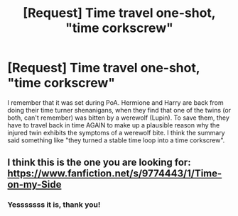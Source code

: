 #+TITLE: [Request] Time travel one-shot, "time corkscrew"

* [Request] Time travel one-shot, "time corkscrew"
:PROPERTIES:
:Author: Chienkaiba
:Score: 5
:DateUnix: 1446087602.0
:DateShort: 2015-Oct-29
:FlairText: Request
:END:
I remember that it was set during PoA. Hermione and Harry are back from doing their time turner shenanigans, when they find that one of the twins (or both, can't remember) was bitten by a werewolf (Lupin). To save them, they have to travel back in time AGAIN to make up a plausible reason why the injured twin exhibits the symptoms of a werewolf bite. I think the summary said something like "they turned a stable time loop into a time corkscrew".


** I think this is the one you are looking for: [[https://www.fanfiction.net/s/9774443/1/Time-on-my-Side]]
:PROPERTIES:
:Author: Oonst
:Score: 2
:DateUnix: 1446096954.0
:DateShort: 2015-Oct-29
:END:

*** Yesssssss it is, thank you!
:PROPERTIES:
:Author: Chienkaiba
:Score: 1
:DateUnix: 1446128626.0
:DateShort: 2015-Oct-29
:END:
